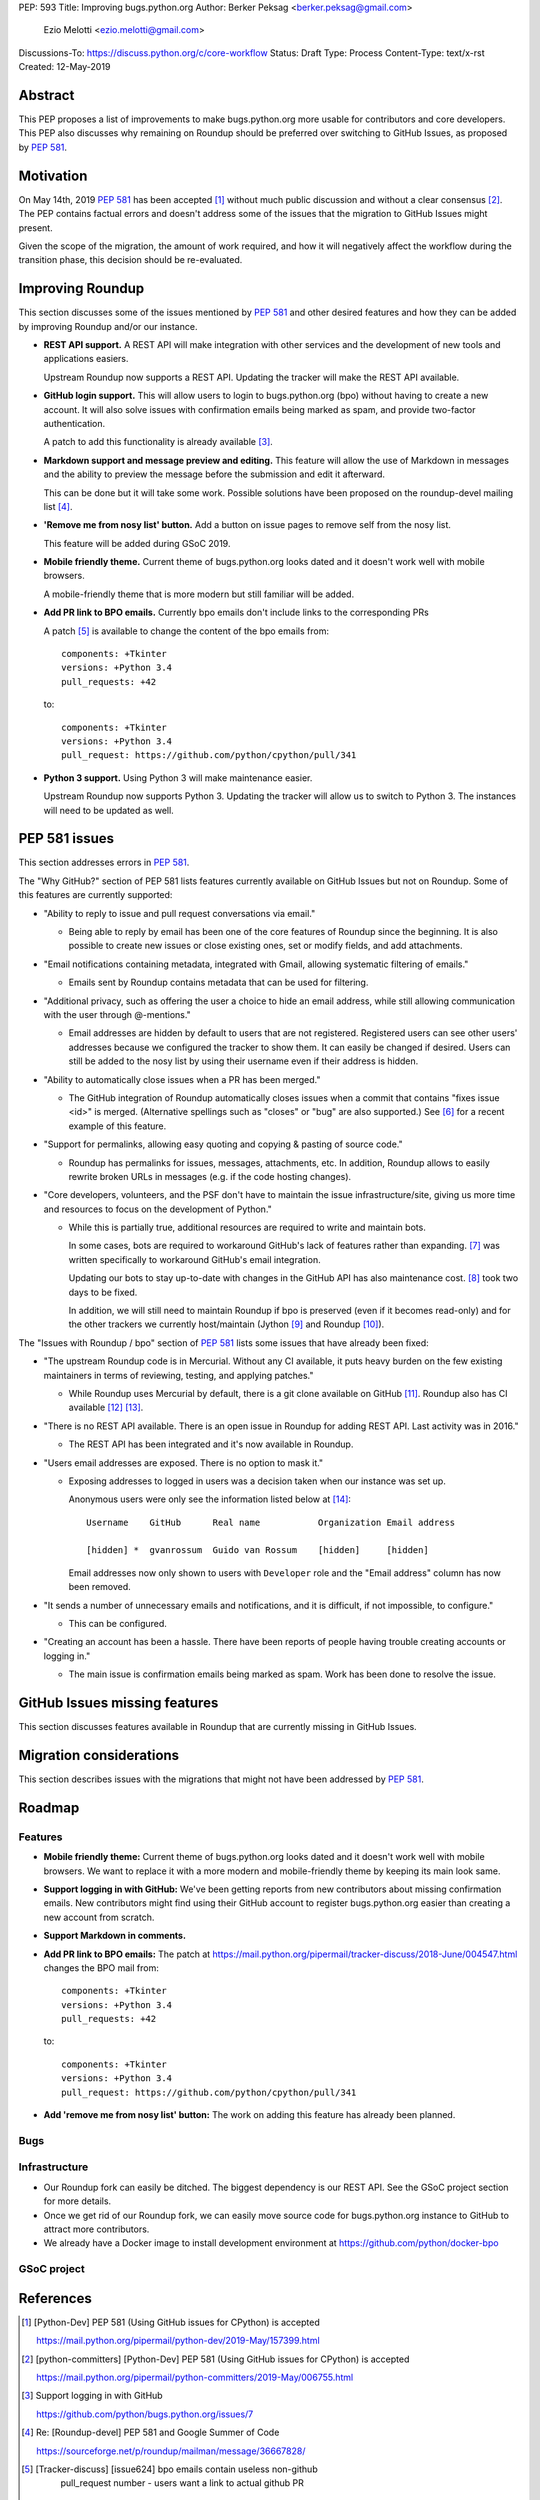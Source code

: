 PEP: 593
Title: Improving bugs.python.org
Author: Berker Peksag <berker.peksag@gmail.com>
        Ezio Melotti <ezio.melotti@gmail.com>
Discussions-To: https://discuss.python.org/c/core-workflow
Status: Draft
Type: Process
Content-Type: text/x-rst
Created: 12-May-2019


Abstract
========

This PEP proposes a list of improvements to make bugs.python.org
more usable for contributors and core developers.  This PEP also
discusses why remaining on Roundup should be preferred over
switching to GitHub Issues, as proposed by :pep:`581`.


Motivation
==========

On May 14th, 2019 :pep:`581` has been accepted [#]_ without much
public discussion and without a clear consensus [#]_.  The PEP
contains factual errors and doesn't address some of the
issues that the migration to GitHub Issues might present.

Given the scope of the migration, the amount of work required,
and how it will negatively affect the workflow during the
transition phase, this decision should be re-evaluated.


Improving Roundup
=================

This section discusses some of the issues mentioned by :pep:`581`
and other desired features and how they can be added by improving
Roundup and/or our instance.

* **REST API support.**  A REST API will make integration with other
  services and the development of new tools and applications easiers.

  Upstream Roundup now supports a REST API. Updating the tracker will
  make the REST API available.

* **GitHub login support.**  This will allow users to login
  to bugs.python.org (bpo) without having to create a new account.
  It will also solve issues with confirmation emails being marked
  as spam, and provide two-factor authentication.

  A patch to add this functionality is already available [#]_.

* **Markdown support and message preview and editing.**  This feature
  will allow the use of Markdown in messages and the ability to
  preview the message before the submission and edit it afterward.

  This can be done but it will take some work.  Possible solutions
  have been proposed on the roundup-devel mailing list [#]_.

* **'Remove me from nosy list' button.**  Add a button on issue pages
  to remove self from the nosy list.

  This feature will be added during GSoC 2019.

* **Mobile friendly theme.**  Current theme of bugs.python.org looks
  dated and it doesn't work well with mobile browsers.

  A mobile-friendly theme that is more modern but still familiar
  will be added.

* **Add PR link to BPO emails.**  Currently bpo emails don't include
  links to the corresponding PRs

  A patch [#]_ is available to change the content of the bpo emails
  from::

     components: +Tkinter
     versions: +Python 3.4
     pull_requests: +42

  to::

     components: +Tkinter
     versions: +Python 3.4
     pull_request: https://github.com/python/cpython/pull/341

* **Python 3 support.**  Using Python 3 will make maintenance easier.

  Upstream Roundup now supports Python 3. Updating the tracker will
  allow us to switch to Python 3.  The instances will need to be
  updated as well.


PEP 581 issues
==============

This section addresses errors in :pep:`581`.

The "Why GitHub?" section of PEP 581 lists features currently
available on GitHub Issues but not on Roundup.  Some of this features
are currently supported:

* "Ability to reply to issue and pull request conversations via email."

  * Being able to reply by email has been one of the core features of
    Roundup since the beginning.  It is also possible to create new
    issues or close existing ones, set or modify fields, and add
    attachments.

* "Email notifications containing metadata, integrated with Gmail,
  allowing systematic filtering of emails."

  * Emails sent by Roundup contains metadata that can be used for
    filtering.

* "Additional privacy, such as offering the user a choice to hide an
  email address, while still allowing communication with the user
  through @-mentions."

  * Email addresses are hidden by default to users that are not
    registered.  Registered users can see other users' addresses
    because we configured the tracker to show them.  It can easily
    be changed if desired.  Users can still be added to the nosy
    list by using their username even if their address is hidden.

* "Ability to automatically close issues when a PR has been merged."

  * The GitHub integration of Roundup automatically closes issues
    when a commit that contains "fixes issue <id>" is merged.
    (Alternative spellings such as "closes" or "bug" are also supported.)
    See [#]_ for a recent example of this feature.

* "Support for permalinks, allowing easy quoting and copying &
  pasting of source code."

  * Roundup has permalinks for issues, messages, attachments, etc.
    In addition, Roundup allows to easily rewrite broken URLs in
    messages (e.g. if the code hosting changes).

* "Core developers, volunteers, and the PSF don't have to maintain the
  issue infrastructure/site, giving us more time and resources to focus
  on the development of Python."

  * While this is partially true, additional resources are required to
    write and maintain bots.

    In some cases, bots are required to workaround GitHub's lack of
    features rather than expanding. [#]_ was written
    specifically to workaround GitHub's email integration.

    Updating our bots to stay up-to-date with changes in the GitHub API
    has also maintenance cost. [#]_ took two days to be fixed.

    In addition, we will still need to maintain Roundup if bpo is
    preserved (even if it becomes read-only) and for the other trackers
    we currently host/maintain (Jython [#]_ and Roundup [#]_).

The "Issues with Roundup / bpo" section of :pep:`581` lists some issues
that have already been fixed:

* "The upstream Roundup code is in Mercurial. Without any CI available,
  it puts heavy burden on the few existing maintainers in terms of
  reviewing, testing, and applying patches."

  * While Roundup uses Mercurial by default, there is a git clone
    available on GitHub [#]_.  Roundup also has CI available [#]_ [#]_.

* "There is no REST API available. There is an open issue in Roundup for
  adding REST API. Last activity was in 2016."

  * The REST API has been integrated and it's now available in Roundup.

* "Users email addresses are exposed. There is no option to mask it."

  * Exposing addresses to logged in users was a decision taken when our
    instance was set up.

    Anonymous users were only see the information listed below at [#]_::

        Username    GitHub      Real name           Organization Email address

        [hidden] *  gvanrossum  Guido van Rossum    [hidden]     [hidden]

    Email addresses now only shown to users with ``Developer`` role and
    the "Email address" column has now been removed.

* "It sends a number of unnecessary emails and notifications, and it is
  difficult, if not impossible, to configure."

  * This can be configured.

* "Creating an account has been a hassle. There have been reports of people
  having trouble creating accounts or logging in."

  * The main issue is confirmation emails being marked as spam.  Work has
    been done to resolve the issue.

  .. TODO: investigate the status of this; when was the last report?
     See https://mail.python.org/pipermail/tracker-discuss/2018-December/004631.html


GitHub Issues missing features
==============================

This section discusses features available in Roundup that are
currently missing in GitHub Issues.

.. TODO: expand this section


Migration considerations
========================

This section describes issues with the migrations that might not
have been addressed by :pep:`581`.

.. TODO: review PEPs 581/588. Possible items: new-bugs-announce ML,
   weekly report, issue stats, etc.


Roadmap
=======

Features
--------

* **Mobile friendly theme:** Current theme of bugs.python.org looks
  dated and it doesn't work well with mobile browsers. We want to
  replace it with a more modern and mobile-friendly theme by keeping
  its main look same.

* **Support logging in with GitHub:** We've been getting reports from
  new contributors about missing confirmation emails.  New contributors
  might find using their GitHub account to register bugs.python.org
  easier than creating a new account from scratch.

* **Support Markdown in comments.**

* **Add PR link to BPO emails:** The patch at https://mail.python.org/pipermail/tracker-discuss/2018-June/004547.html
  changes the BPO mail from::

     components: +Tkinter
     versions: +Python 3.4
     pull_requests: +42

  to::

     components: +Tkinter
     versions: +Python 3.4
     pull_request: https://github.com/python/cpython/pull/341

* **Add 'remove me from nosy list' button:** The work on adding this
  feature has already been planned.

Bugs
----

.. Listing user emails https://bugs.python.org/issue32177


Infrastructure
--------------

* Our Roundup fork can easily be ditched. The biggest dependency is our
  REST API. See the GSoC project section for more details.

* Once we get rid of our Roundup fork, we can easily move source code for
  bugs.python.org instance to GitHub to attract more contributors.

* We already have a Docker image to install development environment at
  https://github.com/python/docker-bpo


GSoC project
------------

.. TODO

References
==========

.. [#] [Python-Dev] PEP 581 (Using GitHub issues for CPython) is accepted

   https://mail.python.org/pipermail/python-dev/2019-May/157399.html

.. [#] [python-committers] [Python-Dev] PEP 581 (Using GitHub issues for CPython) is accepted

   https://mail.python.org/pipermail/python-committers/2019-May/006755.html

.. [#] Support logging in with GitHub

   https://github.com/python/bugs.python.org/issues/7

.. [#] Re: [Roundup-devel] PEP 581 and Google Summer of Code

   https://sourceforge.net/p/roundup/mailman/message/36667828/

.. [#] [Tracker-discuss] [issue624] bpo emails contain useless non-github
       pull_request number - users want a link to actual github PR

   https://mail.python.org/pipermail/tracker-discuss/2018-June/004547.html

.. [#] The commit reported in msg342882 closes the issue (see the history below)

   https://bugs.python.org/issue36951#msg342882

.. [#] The cpython-emailer-webhook project

   https://github.com/berkerpeksag/cpython-emailer-webhook

.. [#] A recent incident caused by GitHub

   https://github.com/python/bedevere/pull/163

.. [#] Jython issue tracker

   https://bugs.jython.org/

.. [#] Roundup issue tracker

   https://issues.roundup-tracker.org/

.. [#] GitHub clone of Roundup

   https://github.com/roundup-tracker/roundup

.. [#] Travis-CI for Roundup

   https://travis-ci.org/roundup-tracker/roundup) and codecov

.. [#] Codecov for Roundup

   https://codecov.io/gh/roundup-tracker/roundup/commits

.. [#] the user listings page

   https://bugs.python.org/user?@sort=username


Copyright
=========

This document has been placed in the public domain.

..
   Local Variables:
   mode: indented-text
   indent-tabs-mode: nil
   sentence-end-double-space: t
   fill-column: 70
   coding: utf-8
   End:

